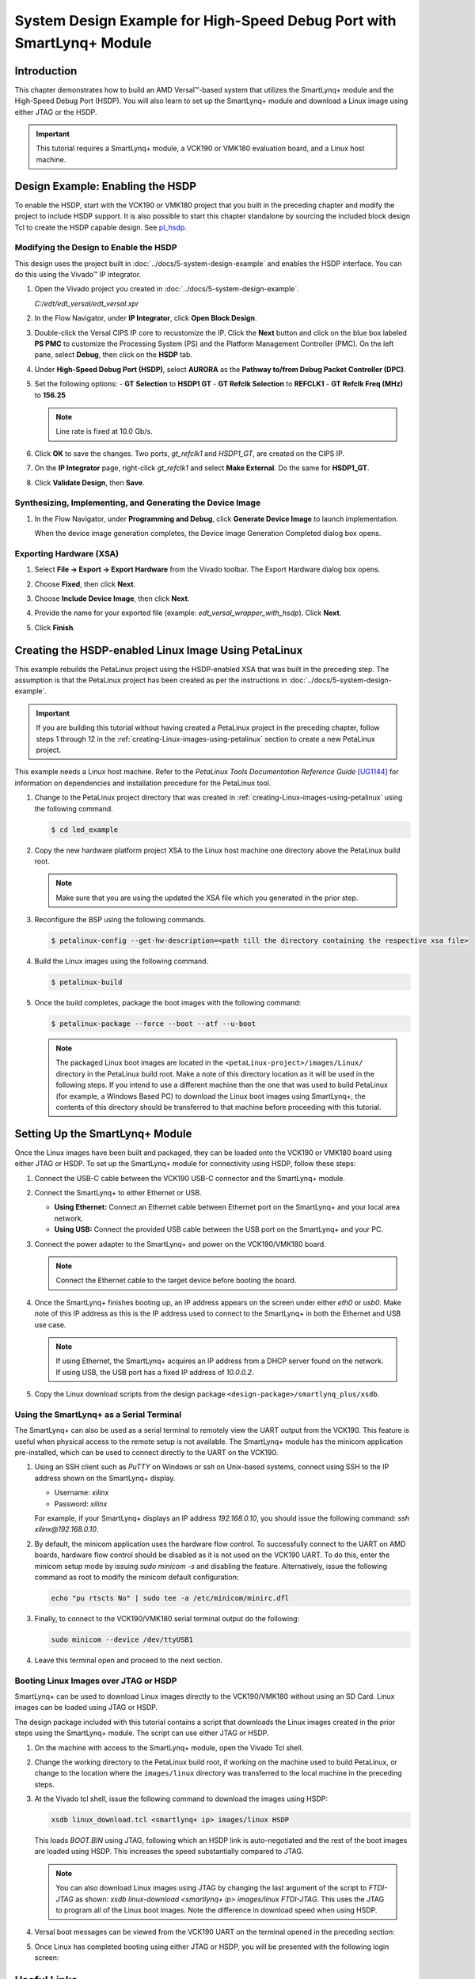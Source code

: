 **********************************************************************
System Design Example for High-Speed Debug Port with SmartLynq+ Module
**********************************************************************

============
Introduction
============

This chapter demonstrates how to build an AMD Versal |trade|-based system that utilizes the SmartLynq+ module and the High-Speed Debug Port (HSDP). You will also learn to set up the SmartLynq+ module and download a Linux image using either JTAG or the HSDP.

.. important:: This tutorial requires a SmartLynq+ module, a VCK190 or VMK180 evaluation board, and a Linux host machine.

=================================
Design Example: Enabling the HSDP
=================================

To enable the HSDP, start with the VCK190 or VMK180 project that you built in the preceding chapter and modify the project to include HSDP support.  It is also possible to start this chapter standalone by sourcing the included block design Tcl to create the HSDP capable design. See `pl_hsdp <https://github.com/Xilinx/Embedded-Design-Tutorials/tree/2023.1/docs/Introduction/Versal-EDT/ref_files/EDT_2023.1_PACKAGE/ug1305-embedded-design-tutorial/vck190/pl/pl_hsdp>`__.

Modifying the Design to Enable the HSDP
~~~~~~~~~~~~~~~~~~~~~~~~~~~~~~~~~~~~~~~

This design uses the project built in :doc:`../docs/5-system-design-example` and enables the HSDP interface. You can do this using the Vivado |trade| IP integrator.

1. Open the Vivado project you created in :doc:`../docs/5-system-design-example`.

   `C:/edt/edt_versal/edt_versal.xpr`

2. In the Flow Navigator, under **IP Integrator**, click **Open Block Design**.

   .. image:: ./media/image5.png

3. Double-click the Versal CIPS IP core to recustomize the IP. Click the **Next** button and click on the blue box labeled **PS PMC** to customize the Processing System (PS) and the Platform Management Controller (PMC). On the left pane, select **Debug**, then click on the **HSDP** tab.
   
   .. image:: ./media/ch6-image1.png

4. Under **High-Speed Debug Port (HSDP)**, select **AURORA** as the **Pathway to/from Debug Packet Controller (DPC)**.

   .. image:: ./media/ch6-image2.png

5. Set the following options:
   - **GT Selection** to **HSDP1 GT**
   - **GT Refclk Selection** to **REFCLK1**
   - **GT Refclk Freq (MHz)** to **156.25**

   .. note:: Line rate is fixed at 10.0 Gb/s.

6. Click **OK** to save the changes. Two ports, `gt_refclk1` and `HSDP1_GT`, are created on the CIPS IP.

7. On the **IP Integrator** page, right-click `gt_refclk1` and select **Make External**. Do the same for **HSDP1_GT**.

   .. image:: ./media/ch6-image4.png

   .. image:: ./media/ch6-image5.png

8. Click **Validate Design**, then **Save**.

Synthesizing, Implementing, and Generating the Device Image
~~~~~~~~~~~~~~~~~~~~~~~~~~~~~~~~~~~~~~~~~~~~~~~~~~~~~~~~~~~

1. In the Flow Navigator, under **Programming and Debug**, click **Generate Device Image** to launch implementation.
  
   When the device image generation completes, the Device Image Generation Completed dialog box opens.

   .. image:: ./media/ch6-image9.png

Exporting Hardware (XSA)
~~~~~~~~~~~~~~~~~~~~~~~~

1. Select **File → Export → Export Hardware** from the Vivado toolbar. The Export Hardware dialog box opens.

   .. image:: ./media/ch6-image10.png

2. Choose **Fixed**, then click **Next**.

3. Choose **Include Device Image**, then click **Next**.

4. Provide the name for your exported file (example: `edt_versal_wrapper_with_hsdp`). Click **Next**.

5. Click **Finish**.

=====================================================
Creating the HSDP-enabled Linux Image Using PetaLinux
=====================================================

This example rebuilds the PetaLinux project using the HSDP-enabled XSA that was built in the preceding step. The assumption is that the PetaLinux project has been created as per the instructions in :doc:`../docs/5-system-design-example`.

.. important:: If you are building this tutorial without having created a PetaLinux project in the preceding chapter, follow steps 1 through 12 in the :ref:`creating-Linux-images-using-petalinux` section to create a new PetaLinux project.

This example needs a Linux host machine. Refer to the *PetaLinux Tools Documentation Reference Guide* `[UG1144] <https://www.xilinx.com/cgi-bin/docs/rdoc?v=latest;d=ug1144-petalinux-tools-reference-guide.pdf>`__ for information on dependencies and installation procedure for the PetaLinux tool.

1. Change to the PetaLinux project directory that was created in :ref:`creating-Linux-images-using-petalinux` using the following command.

   .. code-block::

        $ cd led_example

2. Copy the new hardware platform project XSA to the Linux host machine one directory above the PetaLinux build root.

   .. note:: Make sure that you are using the updated the XSA file which you generated in the prior step.

3. Reconfigure the BSP using the following commands.

   .. code-block::
        
        $ petalinux-config --get-hw-description=<path till the directory containing the respective xsa file>

4. Build the Linux images using the following command.

   .. code-block::
    
        $ petalinux-build

5. Once the build completes, package the boot images with the following command:

   .. code-block::

        $ petalinux-package --force --boot --atf --u-boot

   .. note:: The packaged Linux boot images are located in the ``<petaLinux-project>/images/Linux/`` directory in the PetaLinux build root. Make a note of this directory location as it will be used in the following steps. If you intend to use a different machine than the one that was used to build PetaLinux (for example, a Windows Based PC) to download the Linux boot images using SmartLynq+, the contents of this directory should be transferred to that machine before proceeding with this tutorial.

================================
Setting Up the SmartLynq+ Module
================================

Once the Linux images have been built and packaged, they can be loaded onto the VCK190 or VMK180 board using either JTAG or HSDP. To set up the SmartLynq+ module for connectivity using HSDP, follow these steps:

1. Connect the USB-C cable between the VCK190 USB-C connector and the SmartLynq+ module.

   .. image:: ./media/ch6-slp1.png

2. Connect the SmartLynq+ to either Ethernet or USB.

   *  **Using Ethernet:** Connect an Ethernet cable between Ethernet port on the SmartLynq+ and your local area network.
   *  **Using USB:** Connect the provided USB cable between the USB port on the SmartLynq+ and your PC.

3. Connect the power adapter to the SmartLynq+ and power on the VCK190/VMK180 board.

   .. note:: Connect the Ethernet cable to the target device before booting the board.

4. Once the SmartLynq+ finishes booting up, an IP address appears on the screen under either `eth0` or `usb0`. Make note of this IP address as this is the IP address used to connect to the SmartLynq+ in both the Ethernet and USB use case.

   .. image:: ./media/ch6-image23.jpg

   .. note:: If using Ethernet, the SmartLynq+ acquires an IP address from a DHCP server found on the network. If using USB, the USB port has a fixed IP address of `10.0.0.2`.

5. Copy the Linux download scripts from the design package ``<design-package>/smartlynq_plus/xsdb``.

Using the SmartLynq+ as a Serial Terminal
~~~~~~~~~~~~~~~~~~~~~~~~~~~~~~~~~~~~~~~~~

The SmartLynq+ can also be used as a serial terminal to remotely view the UART output from the VCK190. This feature is useful when physical access to the remote setup is not available. The SmartLynq+ module has the minicom application pre-installed, which can be used to connect directly to the UART on the VCK190.

1. Using an SSH client such as `PuTTY` on Windows or `ssh` on Unix-based systems, connect using SSH to the IP address shown on the SmartLynq+ display.

   * Username: `xilinx`
   * Password: `xilinx`

   For example, if your SmartLynq+ displays an IP address `192.168.0.10`, you should issue the following command: `ssh xilinx@192.168.0.10`.

2. By default, the minicom application uses the hardware flow control. To successfully connect to the UART on AMD boards, hardware flow control should be disabled as it is not used on the VCK190 UART. To do this, enter the minicom setup mode by issuing `sudo minicom -s` and disabling the feature. Alternatively, issue the following command as root to modify the minicom default configuration:

   .. code-block::

        echo "pu rtscts No" | sudo tee -a /etc/minicom/minirc.dfl

3. Finally, to connect to the VCK190/VMK180 serial terminal output do the following:

   .. code-block::
        
        sudo minicom --device /dev/ttyUSB1

4. Leave this terminal open and proceed to the next section.

   .. image:: ./media/ch6-image15.png

Booting Linux Images over JTAG or HSDP
~~~~~~~~~~~~~~~~~~~~~~~~~~~~~~~~~~~~~~

SmartLynq+ can be used to download Linux images directly to the VCK190/VMK180 without using an SD Card. Linux images can be loaded using JTAG or HSDP.

The design package included with this tutorial contains a script that downloads the Linux images created in the prior steps using the SmartLynq+ module. The script can use either JTAG or HSDP.  

1. On the machine with access to the SmartLynq+ module, open the Vivado Tcl shell.

   .. image:: ./media/ch6-image24.png

2. Change the working directory to the PetaLinux build root, if working on the machine used to build PetaLinux, or change to the location where the ``images/linux`` directory was transferred to the local machine in the preceding steps.

3. At the Vivado tcl shell, issue the following command to download the images using HSDP:

   .. code-block::
    
        xsdb linux_download.tcl <smartlynq+ ip> images/linux HSDP

   This loads `BOOT.BIN` using JTAG, following which an HSDP link is auto-negotiated and the rest of the boot images are loaded using HSDP. This increases the speed substantially compared to JTAG.

   .. image:: ./media/ch6-image16.png

   .. note:: You can also download Linux images using JTAG by changing the last argument of the script to `FTDI-JTAG` as shown: `xsdb linux-download <smartlynq+ ip> images/linux FTDI-JTAG`. This uses the JTAG to program all of the Linux boot images. Note the difference in download speed when using HSDP.

4. Versal boot messages can be viewed from the VCK190 UART on the terminal opened in the preceding section:

   .. image:: ./media/ch6-image17.png

5. Once Linux has completed booting using either JTAG or HSDP, you will be presented with the following login screen:

   .. image:: ./media/ch6-image18.png

============
Useful Links
============

* For more information on using PL hardware debug cores such as the AXIS-ILA, AXIS-VIO, PCIe |trade| Debugger, and/or DDRMC Calibration Interfaces refer to the *Vivado Design Suite User Guide Programming and Debugging* `[UG908] <https://www.xilinx.com/support/documentation/sw_manuals/xilinx2022_1/ug908-vivado-programming-debugging.pdf>`__.

* For more information on the SmartLynq+ Module, refer to `SmartLynq+ Module User Guide <https://www.xilinx.com/support/documentation/boards_and_kits/smartlynq/ug1258-smartlynq-cable.pdf>`__.

=======
Summary
=======

In this section you have built a design that uses the HSDP, connected the SmartLynq+ module, configured the SmartLynq+ for remote UART access, and used the HSDP to download Linux images onto your board.

.. |trade|  unicode:: U+02122 .. TRADEMARK SIGN
   :ltrim:
.. |reg|    unicode:: U+000AE .. REGISTERED TRADEMARK SIGN
   :ltrim:

.. Copyright © 2020–2024 Advanced Micro Devices, Inc
.. `Terms and Conditions <https://www.amd.com/en/corporate/copyright>`_.
